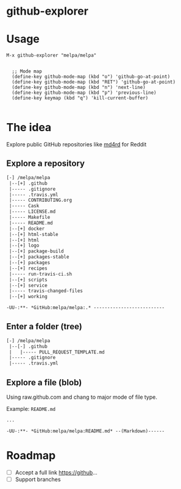 * github-explorer
[[https://melpa.org/#/github-explorer][file:https://melpa.org/packages/github-explorer-badge.svg]]
[[http://www.gnu.org/licenses/gpl-3.0.html][http://img.shields.io/:license-gpl3-blue.svg]]

* Usage

#+BEGIN_SRC elisp
M-x github-explorer "melpa/melpa"


  ;; Mode map
  (define-key github-mode-map (kbd "o") 'github-go-at-point)
  (define-key github-mode-map (kbd "RET") 'github-go-at-point)
  (define-key github-mode-map (kbd "n") 'next-line)
  (define-key github-mode-map (kbd "p") 'previous-line)
  (define-key keymap (kbd "q") 'kill-current-buffer)

#+END_SRC

* The idea
Explore public GitHub repositories like [[https://github.com/ahungry/md4rd][md4rd]] for Reddit

** Explore a repository
#+BEGIN_SRC txt
[-] /melpa/melpa
 |--[+] .github
 |----- .gitignore
 |----- .travis.yml
 |----- CONTRIBUTING.org
 |----- Cask
 |----- LICENSE.md
 |----- Makefile
 |----- README.md
 |--[+] docker
 |--[+] html-stable
 |--[+] html
 |--[+] logo
 |--[+] package-build
 |--[+] packages-stable
 |--[+] packages
 |--[+] recipes
 |----- run-travis-ci.sh
 |--[+] scripts
 |--[+] service
 |----- travis-changed-files
 |--[+] working

-UU-:**- *GitHub:melpa/melpa:.* --------------------------
  #+END_SRC
** Enter a folder (tree)
#+BEGIN_SRC txt
[-] /melpa/melpa
 |--[-] .github
 |   |----- PULL_REQUEST_TEMPLATE.md
 |----- .gitignore
 |----- .travis.yml
   #+END_SRC
** Explore a file (blob)
Using raw.github.com and chang to major mode of file type.


Example: ~README.md~
#+BEGIN_SRC txt
...

-UU-:**- *GitHub:melpa/melpa:README.md* --(Markdown)------
#+END_SRC

* Roadmap
- [ ] Accept a full link https://github...
- [ ] Support branches

